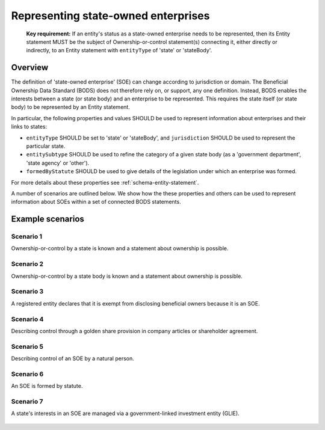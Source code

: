 .. _representing-soes:

Representing state-owned enterprises
========================================

.. highlights::

    **Key requirement:** If an entity's status as a state-owned enterprise needs to be represented, then its Entity statement MUST be the subject of Ownership-or-control statement(s) connecting it, either directly or indirectly, to an Entity statement with ``entityType`` of 'state' or 'stateBody'.


Overview
------------------------

The definition of 'state-owned enterprise' (SOE) can change according to jurisdiction or domain. The Beneficial Ownership Data Standard (BODS) does not therefore rely on, or support, any one definition. Instead, BODS enables the interests between a state (or state body) and an enterprise to be represented. This requires the state itself (or state body) to be represented by an Entity statement.

In particular, the following properties and values SHOULD be used to represent information about enterprises and their links to states:

* ``entityType`` SHOULD be set to 'state' or 'stateBody', and ``jurisdiction`` SHOULD be used to represent the particular state.
* ``entitySubtype`` SHOULD be used to refine the category of a given state body (as a 'government department', 'state agency' or 'other').
* ``formedByStatute`` SHOULD be used to give details of the legislation under which an enterprise was formed.

For more details about these properties see :ref:`schema-entity-statement`.

A number of scenarios are outlined below. We show how the these properties and others can be used to represent information about SOEs within a set of connected BODS statements. 


Example scenarios
------------------------

Scenario 1
^^^^^^^^^^

Ownership-or-control by a state is known and a statement about ownership is possible.

.. figure:: ../../_assets/SOE-scenario1.svg
   :alt: Entity statement (with entityType 'registeredEntity') is connected via an Ownership-or-control statement to an Entity statement (with entityType 'state' and jurisdiction 'zm').
   :figwidth: 50%
   :align: center

Scenario 2
^^^^^^^^^^

Ownership-or-control by a state body is known and a statement about ownership is possible.

.. figure:: ../../_assets/SOE-scenario2.svg
   :alt: Entity statement (with entityType 'registeredEntity') is connected via an Ownership-or-control statement to an Entity statement (with entityType 'stateBody' and jurisdiction 'gb').
   :figwidth: 50%
   :align: center

Scenario 3
^^^^^^^^^^

A registered entity declares that it is exempt from disclosing beneficial owners because it is an SOE.

.. figure:: ../../_assets/SOE-scenario3.svg
   :alt: Entity statement (with entityType 'registeredEntity') is connected via an Ownership-or-control statement to an Entity statement (with entityType 'state' and jurisdiction 'nl'). The Entity statement with entityType 'registeredEntity' is also connected to an Ownership-or-control statement which has interestedParty.unspecified.reason set to 'noBeneficialOwners' and interestedParty.unspecified.description set to 'Exemption granted on the basis that the declaring entity is a state-owned enterprise'.
   :figwidth: 85%
   :align: center

Scenario 4
^^^^^^^^^^

Describing control through a golden share provision in company articles or shareholder agreement.

.. figure:: ../../_assets/SOE-scenario4.svg
   :alt: Entity statement (with entityType 'registeredEntity') is connected via an Ownership-or-control statement to an Entity statement (with entityType 'stateBody' and jurisdiction 'nl'). The Ownership-or-control statement has interests.0.type set to 'controlViaCompanyRulesOrArticles' and interests.0.details set to 'Veto rights over specified company decisions'.
   :figwidth: 50%
   :align: center

Scenario 5
^^^^^^^^^^

Describing control of an SOE by a natural person.

.. figure:: ../../_assets/SOE-scenario5.svg
   :alt: Entity statement (with entityType 'registeredEntity') is connected via an Ownership-or-control statement to an Entity statement (with entityType 'state' and jurisdiction 'zm'). The Entity statement with entityType 'registeredEntity' is also connected to an Ownership-or-control statement which has interests.0.type set to 'seniorManagingOfficial'. That last Ownership-or-control statement is connected to a Person statement with personType set to 'knownPerson'.
   :figwidth: 85%
   :align: center

Scenario 6
^^^^^^^^^^

An SOE is formed by statute.

.. figure:: ../../_assets/SOE-scenario6.svg
   :alt: Entity statement (with entityType 'legalEntity', formedByLegislation.name set to 'National Energy Act', and formedByLegislation.date set to '1980-02-01') is connected via an Ownership-or-control statement to an Entity statement (with entityType 'stateBody' and jurisdiction 'zm'). The Ownership-or-control statement has interests.0.type set to 'controlByLegalFramework'.
   :figwidth: 50%
   :align: center

Scenario 7
^^^^^^^^^^

A state's interests in an SOE are managed via a government-linked investment entity (GLIE).

.. figure:: ../../_assets/SOE-scenario7.svg
   :alt: Entity statement (with entityType 'registeredEntity') is connected via an Ownership-or-control statement to another Entity statement with entityType 'registeredEntity' and name 'A G.L.I.E'. That latter Entity Statement is connected via an Ownership-or-control statement to an Entity statement (with entityType 'state' and jurisdiction 'gb').
   :figwidth: 50%
   :align: center

